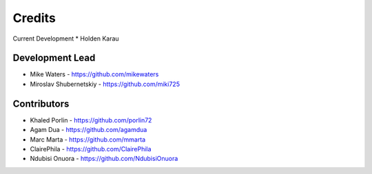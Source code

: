 Credits
-------

Current Development
* Holden Karau


Development Lead
~~~~~~~~~~~~~~~~

* Mike Waters - https://github.com/mikewaters
* Miroslav Shubernetskiy - https://github.com/miki725

Contributors
~~~~~~~~~~~~

* Khaled Porlin - https://github.com/porlin72
* Agam Dua - https://github.com/agamdua
* Marc Marta - https://github.com/mmarta
* ClairePhila - https://github.com/ClairePhila
* Ndubisi Onuora - https://github.com/NdubisiOnuora
